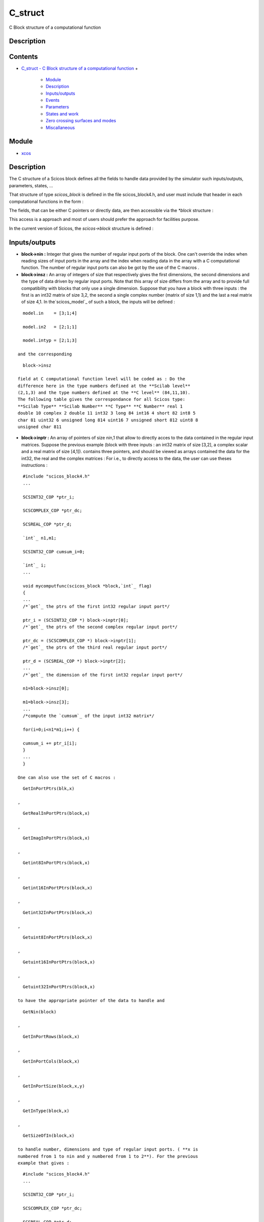 


C_struct
========

C Block structure of a computational function



Description
~~~~~~~~~~~


::






Contents
~~~~~~~~


+ `C_struct - C Block structure of a computational function`_
  +

    + `Module`_
    + `Description`_
    + `Inputs/outputs`_
    + `Events`_
    + `Parameters`_
    + `States and work`_
    + `Zero crossing surfaces and modes`_
    + `Miscallaneous`_





Module
~~~~~~


+ `xcos`_




Description
~~~~~~~~~~~

The C structure of a Scicos block defines all the fields to handle
data provided by the simulator such inputs/outputs, parameters,
states, ...

That structure of type `scicos_block` is defined in the file
scicos_block4.h, and user must include that header in each
computational functions in the form :



The fields, that can be either C pointers or directly data, are then
accessible via the `*block` structure :



This access is a approach and most of users should prefer the approach
for facilities purpose.

In the current version of Scicos, the `scicos->block` structure is
defined :







Inputs/outputs
~~~~~~~~~~~~~~




+ **block->nin :** Integer that gives the number of regular input
  ports of the block. One can't override the index when reading sizes of
  input ports in the array and the index when reading data in the array
  with a C computational function. The number of regular input ports can
  also be got by the use of the C macros .
+ **block->insz :** An array of integers of size that respectively
  gives the first dimensions, the second dimensions and the type of data
  driven by regular input ports. Note that this array of size differs
  from the array and to provide full compatibility with blocks that only
  use a single dimension. Suppose that you have a block with three
  inputs : the first is an int32 matrix of size 3,2, the second a single
  complex number (matrix of size 1,1) and the last a real matrix of size
  4,1. In the`scicos_model`_ of such a block, the inputs will be defined
  :

::

    model.in    = [3;1;4] 
    
    model.in2   = [2;1;1] 
    
    model.intyp = [2;1;3]

  and the corresponding

::

    block->insz

  field at C computational function level will be coded as : Do the
  difference here in the type numbers defined at the **Scilab level**
  (2,1,3) and the type numbers defined at the **C level** (84,11,10).
  The following table gives the correspondance for all Scicos type:
  **Scilab Type** **Scilab Number** **C Type** **C Number** real 1
  double 10 complex 2 double 11 int32 3 long 84 int16 4 short 82 int8 5
  char 81 uint32 6 unsigned long 814 uint16 7 unsigned short 812 uint8 8
  unsigned char 811
+ **block->inptr :** An array of pointers of size nin,1 that allow to
  directly acces to the data contained in the regular input matrices.
  Suppose the previous example (block with three inputs : an int32
  matrix of size [3,2], a complex scalar and a real matrix of size
  [4,1]). contains three pointers, and should be viewed as arrays
  contained the data for the int32, the real and the complex matrices :
  For i.e., to directly access to the data, the user can use theses
  instructions :

::

    #include "scicos_block4.h"
    ...
    
    SCSINT32_COP *ptr_i;
    
    SCSCOMPLEX_COP *ptr_dc;
    
    SCSREAL_COP *ptr_d;
    
    `int`_ n1,m1;
    
    SCSINT32_COP cumsum_i=0;
    
    `int`_ i;
    ...
    
    void mycomputfunc(scicos_block *block,`int`_ flag) 
    {
    ...
    /*`get`_ the ptrs of the first int32 regular input port*/
    
    ptr_i = (SCSINT32_COP *) block->inptr[0];
    /*`get`_ the ptrs of the second complex regular input port*/
    
    ptr_dc = (SCSCOMPLEX_COP *) block->inptr[1];
    /*`get`_ the ptrs of the third real regular input port*/
    
    ptr_d = (SCSREAL_COP *) block->inptr[2];
    ...
    /*`get`_ the dimension of the first int32 regular input port*/
    
    n1=block->insz[0];
    
    m1=block->insz[3];
    ...
    /*compute the `cumsum`_ of the input int32 matrix*/
    
    for(i=0;i<n1*m1;i++) {
    
    cumsum_i += ptr_i[i];
    }
    ...
    }

  One can also use the set of C macros :

::

    GetInPortPtrs(blk,x)

  ,

::

    GetRealInPortPtrs(block,x)

  ,

::

    GetImagInPortPtrs(block,x)

  ,

::

    Getint8InPortPtrs(block,x)

  ,

::

    Getint16InPortPtrs(block,x)

  ,

::

    Getint32InPortPtrs(block,x)

  ,

::

    Getuint8InPortPtrs(block,x)

  ,

::

    Getuint16InPortPtrs(block,x)

  ,

::

    Getuint32InPortPtrs(block,x)

  to have the appropriate pointer of the data to handle and

::

    GetNin(block)

  ,

::

    GetInPortRows(block,x)

  ,

::

    GetInPortCols(block,x)

  ,

::

    GetInPortSize(block,x,y)

  ,

::

    GetInType(block,x)

  ,

::

    GetSizeOfIn(block,x)

  to handle number, dimensions and type of regular input ports. ( **x is
  numbered from 1 to nin and y numbered from 1 to 2**). For the previous
  example that gives :

::

    #include "scicos_block4.h"
    ...
    
    SCSINT32_COP *ptr_i;
    
    SCSCOMPLEX_COP *ptr_dc;
    
    SCSREAL_COP *ptr_d;
    
    `int`_ n1,m1;
    
    SCSINT32_COP cumsum_i=0;
    
    `int`_ i;
    ...
    
    void mycomputfunc(scicos_block *block,`int`_ flag)
    {
    ...
    /*`get`_ the ptrs of the first int32 regular input port*/
    
    ptr_i = Getint32InPortPtrs(block,1);
    /*`get`_ the ptrs of the second complex regular input port*/
    
    ptr_dc = GetRealInPortPtrs(block,2);
    /*`get`_ the ptrs of the third real regular input port*/
    
    ptr_d = GetRealInPortPtrs(block,3);
    ...
    /*`get`_ the dimension of the first int32 regular input port*/
    
    n1=GetInPortRows(block,1);
    
    m1=GetInPortCols(block,1);
    ...
    }

  Finally note that the regular input port registers are only accessible
  for reading.
+ **block->nout :** Integer that gives the number of regular output
  ports of the block. One can't override the index when reading sizes of
  output ports in the array and the index when reading data in the array
  with a C computational function. The number of regular output ports
  can also be got by the use of the C macros .
+ **block->outsz :** An array of integers of size that respectively
  gives the first dimensions, the second dimensions and the type of data
  driven by regular output ports. Note that this array of size differs
  from the array and to provide full compatibility with blocks that only
  use a single dimension. Suppose that you have a block with two outputs
  : the first is an int32 matrix of size 3,2, the second a single
  complex number (matrix of size 1,1) and the last a real matrix of size
  4,1. In the`scicos_model`_ of such a block, the outputs will be
  defined :

::

    model.out   = [3;1;4] 
    
    model.out2   = [2;1;1] 
    
    model.outtyp = [2;1;3]

  and the corresponding

::

    block->outsz

  field at C computational function level will be coded as : Do the
  difference here in the type numbers defined at the **Scilab level**
  (2,1,3) and the type numbers defined at the **C level** (84,11,10) and
  please report to the previous table to have the correspondence for all
  Scicos type.
+ **block->outptr :** An array of pointers of size nout,1 that allow
  to directly acces to the data contained in the regular output
  matrices. Suppose the previous example (block with three outputs : an
  int32 matrix of size [3,2], a complex scalar and a real matrix of size
  [4,1]). contains three pointers, and should be viewed as arrays
  contained the data for the int32, the real and the complex matrices :
  For i.e., to directly access to the data, the user can use theses
  instructions :

::

    #include "scicos_block4.h"
    ...
    
    SCSINT32_COP *ptr_i;
    
    SCSCOMPLEX_COP *ptr_dc;
    
    SCSREAL_COP *ptr_d;
    
    `int`_ n1,m1;
    
    SCSINT32_COP cumsum_i=0;
    
    `int`_ i;
    ...
    
    void mycomputfunc(scicos_block *block,`int`_ flag)
    {
    /*`get`_ the ptrs of the first int32 regular output port*/
    
    ptr_i = (SCSINT32_COP *) block->outptr[0];
    /*`get`_ the ptrs of the second complex regular output port*/
    
    ptr_dc = (SCSCOMPLEX_COP *) block->outptr[1];
    /*`get`_ the ptrs of the third real regular output port*/
    
    ptr_d = (SCSREAL_COP *) block->outptr[2];
    ...
    /*`get`_ the dimension of the first int32 regular output port*/
    
    n1=block->outsz[0];
    
    m1=block->outsz[3];
    ...
    /*compute the `cumsum`_ of the output int32 matrix*/
    
    for(i=0;i<n1*m1;i++) {
    
    cumsum_i += ptr_i[i];
    }
    ...
    }

  One can also use the set of C macros :

::

    GetOutPortPtrs(block,x)

  ,

::

    GetRealOutPortPtrs(block,x)

  ,

::

    GetImagOutPortPtrs(block,x)

  ,

::

    Getint8OutPortPtrs(block,x)

  ,

::

    Getint16OutPortPtrs(block,x)

  ,

::

    Getint32OutPortPtrs(block,x)

  ,

::

    Getuint8OutPortPtrs(block,x)

  ,

::

    Getuint16OutPortPtrs(block,x)

  ,

::

    Getuint32OutPortPtrs(block,x)

  to have the appropriate pointer of the data to handle and

::

    GetNout(block)

  ,

::

    GetOutPortRows(block,x)

  ,

::

    GetOutPortCols(block,x)

  ,

::

    GetOutPortSize(block,x,y)

  ,

::

    GetOutType(block,x)

  ,

::

    GetSizeOfOut(block,x)

  to handle number, dimensions and type of regular output ports. ( **x
  is numbered from 1 to nout and y is numbered from 1 to 2**). For the
  previous example that gives :

::

    #include "scicos_block4.h"
    ...
    
    SCSINT32_COP *ptr_i;
    
    SCSCOMPLEX_COP *ptr_dc;
    
    SCSREAL_COP *ptr_d;
    
    `int`_ n1,m1;
    
    SCSINT32_COP cumsum_i=0;
    
    `int`_ i;
    ...
    
    void mycomputfunc(scicos_block *block,`int`_ flag)
    {
    ...
    /*`get`_ the ptrs of the first int32 regular output port*/
    
    ptr_i = GetOutPortPtrs(block,1);
    /*`get`_ the ptrs of the second complex regular output port*/
    
    ptr_dc = GetRealOutPortPtrs(block,2);
    /*`get`_ the ptrs of the third real regular output port*/
    
    ptr_d = GetRealOutPortPtrs(block,3);
    ...
    /*`get`_ the dimension of the first int32 regular output port*/
    
    n1=GetOutPortRows(block,1);
    
    m1=GetOutPortCols(block,1);
    ...
    }

  Finally note that the regular output port registers must be only
  written for

::

    flag

  =1.






Events
~~~~~~




+ **block->nevprt :** Integer that gives the event input port number
  by which the block has been activated. This number is a binary coding.
  For i.e, if block has two event inputs ports, can take the value 1 if
  the block has been called by its first event input port, the value 2
  if it has been called by the second event input port and 3 if it is
  called by the same event on both input port 1 and 2. Note that can be
  -1 if the block is internally called. One can also retrieve this
  number by using the C macros .
+ **block->nevout :** Integer that gives the number of event output
  ports of the block (also called the length of the output event
  register). One can't override the index when setting value of events
  in the output event register . The number of event output ports can
  also be got by the use of the C macro .
+ **block->evout :** Array of double of size nevout,1 corresponding to
  the output event register. That register is used to program date of
  events during the simulation. When setting values in that array, you
  must understand that you give a delay relative to the current time of
  simulator : where is the date of the programmed event, is the current
  time in the simulator and the value that must be informed in the
  output event register. For i.e, suppose that you want generate an
  event with the first event output port, 1ms after each calls of the
  block, then you'll use :

::

    #include "scicos_block4.h"
    ...
    
    void mycomputfunc(scicos_block *block,`int`_ flag)
    {
    ...
    
    if (flag==3) { 
    
    block->evout[0]=0.001;
    }
    ...
    }

  Note that every events generated from output event register will be
  asynchronous with event coming from event input port (even if you set

::

    block->evout[x]=0

  ). The event output register must be only written for

::

    flag

  =3.






Arguments
~~~~~~~~~




+ **block->nrpar :** Integer that gives the length of the real
  parameter register. One can't override the index when reading value of
  real parameters in the register . The total number of real parameters
  can also be got by the use of the C macro .
+ **block->rpar :** Array of double of size nrpar,1 corresponding to
  the real parameter register. That register is used to pass real
  parameters coming from the scilab/scicos environment to your block
  model. The C type of that array is (or C scicos type ). Suppose that
  you have defined the following real parameters in the`scicos_model`_
  of a block :

::

    model.rpar   = [%pi;%pi/2;%pi/4]

  you can retrieve the previous data in the C computational function
  with :

::

    #include "scicos_block4.h"
    ...
    
    `double`_ PI;
    
    `double`_ PI_2;
    
    `double`_ PI_4;
    ...
    
    void mycomputfunc(scicos_block *block,`int`_ flag)
    {
    ...
    /*`get`_ the first value of the real param register*/
    
    PI = block->rpar[0];
    /*`get`_ the second value of the real param register*/
    
    PI_2 = block->rpar[1];
    /*`get`_ the third value of the real param register*/
    
    PI_4 = block->rpar[2];
    ...
    }

  You can also use the C macro

::

    GetRparPtrs(block)

  to get the pointer of the real parameter register. For i.e., if we
  define the following `scicos_model`_ in an interfacing function of a
  scicos block :

::

    A = [1.3 ; 4.5 ; 7.9 ; 9.8];
    
    B = [0.1 ; 0.98]; 
    
    model.rpar   = [A;B]

  in the corresponding C computational function of that block, we'll use
  :

::

    #include "scicos_block4.h"
    ...
    
    `double`_ *rpar;
    
    `double`_ *A; 
    
    `double`_ *B; 
    ...
    
    void mycomputfunc(scicos_block *block,`int`_ flag)
    {
    ...
    /*`get`_ ptrs of the real param register*/
    
    rpar = GetRparPtrs(block); 
    /*`get`_ the A ptrs array*/
    
    A = rpar;
    /*`get`_ the B ptrs array*/
    
    B = &rpar[4];
    /*`or`_ B = rpar + 4;*/
    ...
    }

  Note that real parameters register is only accessible for reading.
+ **block->nipar :** Integer that gives the length of the integer
  parameter register. One can't override the index when reading value of
  integer parameters in the register . The total number of integer
  parameters can also be got by the use of the C macro .
+ **block->ipar :** Array of int of size nipar,1 corresponding to the
  integer parameter register. That register is used to pass integer
  parameters coming from the scilab/scicos environment to your block
  model. The C type of that array is (or C scicos type ). Suppose that
  you have defined the following integer parameters in
  the`scicos_model`_ of a block :

::

    model.ipar   = [(1:3)';5]

  you can retrieve the previous data in the C computational function
  with :

::

    #include "scicos_block4.h"
    ...
    
    `int`_ one;
    
    `int`_ two;
    
    `int`_ three;
    
    `int`_ five;
    ...
    
    void mycomputfunc(scicos_block *block,`int`_ flag)
    {
    ...
    /*`get`_ the first value of the integer param register*/
    
    one = block->ipar[0]; 
    /*`get`_ the second value of the integer param register*/
    
    two = block->ipar[1]; 
    /*`get`_ the third value of the integer param register*/
    
    three = block->ipar[2]; 
    /*`get`_ the fourth value of the integer param register*/
    
    five = block->ipar[3]; 
    ...
    }

  You can also use the C macro

::

    GetIparPtrs(block)

  to get the pointer of the real parameter register. Most of time in the
  scicos C block libraries, the integer register is used to parametrize
  the length of real parameters. For i.e. if you define the following
  `scicos_model`_ in a block :

::

    // set a random size for the first real parameters 
    
    A_sz = `int`_(`rand`_(10)*10); 
    // set a random size for the second real parameters 
    
    B_sz = `int`_(`rand`_(10)*10); 
    // set the first real parameters 
    
    A = `rand`_(A_sz,1,``uniform''); 
    // set the second real parameters 
    
    B = `rand`_(B_sz,1,``normal''); 
    // set ipar 
    
    model.ipar = [A_sz;B_sz] 
    // set rpar (length of A_sz+B_sz) 
    
    model.rpar = [A;B]

  the array of real parameters (parametrized by ipar) can be retrieved
  in the correspondig C computational function with :

::

    #include "scicos_block4.h"
    ...
    
    `int`_ A_sz; 
    
    `int`_ B_sz; 
    
    `double`_ *rpar; 
    
    `double`_ *A; 
    
    `double`_ *B; 
    
    `double`_ cumsum;
    
    `int`_ i;Â 
    ...
    
    void mycomputfunc(scicos_block *block,`int`_ flag)
    {
    ...
    /*`get`_ ptrs of the real param register*/
    
    rpar = GetRparPtrs(block); 
    /*`get`_ size of the first real param register*/
    
    A_sz = block->ipar[0]; 
    /*`get`_ size of the second real param register*/
    
    B_sz = block->ipar[1]; 
    /*`get`_ the A ptrs array*/
    
    A = rpar; 
    /*`get`_ the B ptrs array*/
    
    B = &rpar[A_sz]; 
    ...
    /*compute the `cumsum`_ of the first real parameter array*/
    
    `cumsum`_ = 0;
    
    for(i=0;i<A_sz;i++) {
    
    `cumsum`_ += A[i];
    }
    ...
    /*compute the `cumsum`_ of the second real parameter array*/
    
    `cumsum`_ = 0;
    
    for(i=0;i<B_sz;i++) {
    
    `cumsum`_ += B[i]; 
    }

  Note that integer parameters register is only accessible for reading.
+ **block->nopar :** Integer that gives the number of the object
  parameters. One can't override the index when accessing data in the
  arrays , and in a C computational function. This value is also
  accessible via the C macro .
+ **block->oparsz :** An array of integer of size nopar,2 that
  contains the dimensions of matrices of object parameters. The first
  column is for the first dimension and the second for the second
  dimension. For i.e. if we want the dimensions of the last object
  parameters, we'll use the instructions :

::

    #include "scicos_block4.h"
    ...
    
    `int`_ nopar;
    
    `int`_ n,m;
    ...
    
    void mycomputfunc(scicos_block *block,`int`_ flag)
    {
    ...
    /*`get`_ the number of object parameter*/
    
    nopar=block>nopar;
    ...
    /*`get`_ number of row of the last object parameter*/
    
    n=block>oparsz[nopar-1];
    /*`get`_ number of column of the last object parameter*/
    
    m=block>oparsz[2*nopar-1];
    ...
    }

  The dimensions of object parameters can be get with the following C
  macro :

::

    GetOparSize(block,x,1); /*`get`_ first dimension of opar*/ 
    
    GetOparSize(block,x,2); /*`get`_ second dimension of opar*/

  with

::

    x

  an integer that gives the index of the object parameter, **numbered
  from 1 to nopar** .
+ **block->opartyp :** An array of integer of size nopar,1 that
  contains the type of matrices of object parameters. The following
  table gives the correspondence for scicos type expressed in Scilab
  number, in C number and also corresponding C pointers and C macros
  used for : The type of object parameter can also be got by the use of
  the C macro

::

    GetOparType(block,x)

  . For i.e, if we want the C number type of the first object parameter,
  we'll use the following C instructions:

::

    #include "scicos_block4.h"
    ...
    
    `int`_ opartyp_1;
    ...
    
    void mycomputfunc(scicos_block *block,`int`_ flag)
    {
    ...
    /*`get`_ the number type of the first object parameter*/
    
    opartyp_1 = GetOparType(block,1);
    ...
    }


+ **block->oparptr :** An array of pointers of size nopar,1 that allow
  to directly acces to the data contained in the object parameter.
  Suppose that you have defined in the editor a block with the following
  **opar** field in`scicos_model`_ :

::

    model.opar=`list`_(`int32`_([1,2;3,4]),[1+%i %i 0.5]);

  Then we have two object parameters, one is an 32-bit integer matrix
  with two rows and two columns and the second is a vector of complex
  numbers that can be understand as a matrix of size 1,3. At the C
  computational function level, the instructions

::

    block->oparsz[0]

  ,

::

    block->oparsz[1]

  ,Â

::

    block->oparsz[2]

  ,

::

    block->oparsz[3]

  will respectively return the values 2,1,2,3 and the instructions

::

    block->opartyp[0]

  ,

::

    block->opartyp[1]

  the values 11 and 84.

::

    block->oparptr

  will contain then two pointers, and should be viewed as arrays
  contained data of object parameter as shown in the following figure :
  For i.e., to directly access to the data, the user can use theses
  instructions :

::

    #include "scicos_block4.h"
    ...
    
    SCSINT32_COP *ptr_i;
    
    SCSINT32_COP cumsum_i;
    
    SCSCOMPLEX_COP *ptr_d;
    
    SCSREAL_COP cumsum_d;
    ...
    
    void mycomputfunc(scicos_block *block,`int`_ flag)
    {
    ...
    /*`get`_ the ptrs of an int32 object parameter*/
    
    ptr_i = (SCSINT32_COP *) block->oparptr[0];
    /*`get`_ the ptrs of a double object parameter*/
    
    ptr_d = (SCSCOMPLEX_COP *) block->oparptr[1];
    ...
    /*compute the `cumsum`_ of the int32 matrix*/
    
    cumsum_i = ptr_i[0]+ptr_i[1]+ptr_i[2]+ptr_i[3];
    ...
    /*compute the `cumsum`_ of the real part of the complex matrix*/
    
    cumsum_d = ptr_d[0]+ptr_d[1]+ptr_d[2];
    ...
    }

  One can also use the set of C macros :

::

    GetRealOparPtrs(block,x)

  ,

::

    GetImagOparPtrs(block,x)

  ,

::

    Getint8OparPtrs(block,x)

  ,

::

    Getint16OparPtrs(block,x)

  ,

::

    Getint32OparPtrs(block,x)

  ,

::

    Getuint8OparPtrs(block,x)

  ,

::

    Getuint16OparPtrs(block,x)

  ,

::

    Getuint32OparPtrs(block,x)

  to have the appropriate pointer of the data to handle ( **x is
  numbered from 1 to nopar**). For the previous example that gives :

::

    #include "scicos_block4.h"
    ...
    
    SCSINT32_COP *ptr_i;
    
    SCSREAL_COP *ptr_dr;
    
    SCSREAL_COP *ptr_di;
    ...
    
    void mycomputfunc(scicos_block *block,`int`_ flag)
    {
    ...
    /*`get`_ the ptrs of an int32 object parameter*/
    
    ptr_i = Getint32OparPtrs(block,1);
    /*`get`_ the ptrs of a double object parameter*/
    
    ptr_dr = GetRealOparPtrs(block,2);
    
    ptr_di = GetImagOparPtrs(block,2);
    ...
    }

  Note that object parameters register is only accessible for reading.






States and work
~~~~~~~~~~~~~~~




+ **block->nx :** Integer that gives the length of the continus state
  register. One can't override the index when reading or writing data in
  the array , or with a C computational function.
+ **block->x :** Array of double of size nx,1 corresponding to the
  continuous state register. That gives the result of the computation of
  the state derivative. A value of a continuous state is readable (for
  i.e the first state) with the C instructions :

::

    #include "scicos_block4.h"
    ...
    
    `double`_ x_1;
    ...
    
    void mycomputfunc(scicos_block *block,`int`_ flag)
    {
    ...
    
    x_1=block->x[0];
    ...
    }

  Note that on

::

    flag

  =4, user can write some initial conditions in that register. The
  pointer of that array can also be retrieve via the C macro

::

    GetState(block)

  .
+ **block->xd :** Array of double of size nx,1 corresponding to the
  derivative of the continuous state register. When systems are
  explicitly given in terms of Ordinary Differential Equations (ODE), it
  can be explicitly expressed or implicitly used in the residual vector
  when systems are expressed in terms of Differantial Algebraic
  Equations (DAE). Both systems must be programmed with . For i.e the
  Lorentz attractor written as an ODE system with three state variables,
  of the form : will be defined :

::

    #include "scicos_block4.h"
    ...
    
    `double`_ *x = block->x;
    
    `double`_ *xd = block->xd;
    ...
    /* define parameters */
    
    `double`_ a = 10;
    
    `double`_ b = 28;
    
    `double`_ c = 8/3;
    ...
    
    void mycomputfunc(scicos_block *block,`int`_ flag)
    {
    ...
    
    if (flag == 0) {
    
    xd[0] = a*(x[1]-x[0]);
    
    xd[1] = x[1]*(b-x[2])-x[1];
    
    xd[2] = x[0]*x[1]-c*x[2];
    }
    ...
    }


+ **block->res :** Array of double of size nx,1 corresponding to
  Differential Algebraic Equation (DAE) residual. It is used to write
  the vector of systems that have the following form : For i.e the
  Lorentz attractor written as a DAE system with three state variables,
  will be defined :

::

    #include "scicos_block4.h"
    ...
    
    `double`_ *x = block->x;
    
    `double`_ *xd = block->xd;
    
    `double`_ *res = block->res;
    ...
    /* define parameters */
    
    `double`_ a = 10;
    
    `double`_ b = 28;
    
    `double`_ c = 8/3;
    ...
    
    void mycomputfunc(scicos_block *block,`int`_ flag)
    {
    ...
    
    if (flag == 0) {
    
    res[0] =  - xd[0] + (a*(x[1]-x[0]));
    
    res[1] =  - xd[1] + (x[0]*(b-x[2])-x[1]);
    
    res[2] =  - xd[2] + (x[0]*x[1]-c*x[2]);
    }
    ...
    }


+ **block->nz :** Integer that gives the length of the discrete state
  register. One can't override the index when reading data in the array
  with a C computational function. This value is also accessible via the
  C macros .
+ **block->z :** Array of double of size nz,1 corresponding to the
  discrete state register. A value of a discrete state is directly
  readable (for i.e the second state) with the C instructions :

::

    #include "scicos_block4.h"
    ...
    
    `double`_ z_2;
    ...
    
    void mycomputfunc(scicos_block *block,`int`_ flag)
    {
    ...
    
    z_2=block->z[1];
    ...
    }

  Note that the state register should be only written for

::

    flag

  =4 and

::

    flag

  =2. The pointer of that array can also be retrieve via the C macro

::

    GetDstate(block)

  .
+ **block->noz :** Integer that gives the number of the discrete
  object states. One can't override the index when accessing data in the
  arrays , and in a C computational function. This value is also
  accessible via the C macro .
+ **block->ozsz :** An array of integer of size noz,2 that contains
  the dimensions of matrices of discrete object states. The first column
  is for the first dimension and the second for the second dimension.
  For i.e. if we want the dimensions of the last object state, we'll use
  the instructions :

::

    #include "scicos_block4.h"
    ...
    
    `int`_ noz;
    
    `int`_ n,m;
    ...
    /*`get`_ the number of object state*/
    
    noz=block>noz;
    ...
    
    void mycomputfunc(scicos_block *block,`int`_ flag)
    {
    ...
    /*`get`_ number of row of the last object state*/
    
    n=block>ozsz[noz-1];
    /*`get`_ number of column of the last object state*/
    
    m=block>ozsz[2*noz-1];
    ...
    }

  The dimensions of object discrete states can be get with the following
  C macro :

::

    GetOzSize(block,x,1); /*`get`_ first dimension of oz*/ 
    
    GetOzSize(block,x,2); /*`get`_ second dimension of oz*/

  with

::

    x

  an integer that gives the index of the discrete object state,
  **numbered from 1 to noz** .
+ **block->oztyp :** An array of integer of size noz,1 that contains
  the type of matrices of discrete object states. The following table
  gives the correspondence table for scicos type expressed in Scilab
  number, in C number and also corresponding C pointers and C macros
  used for : The type of discrete object state can also be got by the
  use of the C macro

::

    GetOzType(block,x)

  . For i.e, if we want the C number type of the first discrete object
  state, we'll use the following C instructions:

::

    #include "scicos_block4.h"
    ...
    
    `int`_ oztyp_1;
    ...
    
    void mycomputfunc(scicos_block *block,`int`_ flag)
    {
    ...
    /*`get`_ the number type of the first object state*/
    
    oztyp_1 = GetOzType(block,1);
    ...
    }


+ **block->ozptr :** An array of pointers of size noz,1 that allow to
  directly acces to the data contained in the discrete object state.
  Suppose that you have defined in the editor a block with the following
  **odstate** field in`scicos_model`_ :

::

    model.odstate=`list`_(`int32`_([1,2;3,4]),[1+%i %i 0.5]);

  Then we have two discrete object states, one is an 32-bit integer
  matrix with two rows and two columns and the second is a vector of
  complex numbers that can be understand as a matrix of size 1,3. At the
  C computational function level, the instructions

::

    block->ozsz[0]

  ,

::

    block->ozsz[1]

  ,Â

::

    block->ozsz[2]

  ,

::

    block->ozsz[3]

  will respectively return the values 2,1,2,3 and the instructions

::

    block->oztyp[0]

  ,

::

    block->oztyp[1]

  the values 11 and 84.

::

    block->ozptr

  will contain then two pointers, and should be viewed as arrays
  contained data of discrete object state as shown in the following
  figure : For i.e., to directly access to the data, the user can use
  theses instructions :

::

    #include "scicos_block4.h"
    ...
    
    SCSINT32_COP *ptr_i;
    
    SCSINT32_COP cumsum_i;
    
    SCSCOMPLEX_COP *ptr_d;
    
    SCSREAL_COP cumsum_d;
    ...
    
    void mycomputfunc(scicos_block *block,`int`_ flag)
    {
    ...
    /*`get`_ the ptrs of an int32 discrete object state*/
    
    ptr_i = (SCSINT32_COP *) block->ozptr[0];
    /*`get`_ the ptrs of a double discrete object state*/
    
    ptr_d = (SCSCOMPLEX_COP *) block->ozptr[1];
    ...
    /*compute the `cumsum`_ of the int32 matrix*/
    
    cumsum_i = ptr_i[0]+ptr_i[1]+ptr_i[2]+ptr_i[3];
    ...
    /*compute the `cumsum`_ of the real part of the complex matrix*/
    
    cumsum_d = ptr_d[0]+ptr_d[1]+ptr_d[2];
    ...
    }

  One can also use the set of C macros :

::

    GetRealOzPtrs(block,x)

  ,

::

    GetImagOzPtrs(block,x)

  ,

::

    Getint8OzPtrs(block,x)

  ,

::

    Getint16OzPtrs(block,x)

  ,

::

    Getint32OzPtrs(block,x)

  ,

::

    Getuint8OzPtrs(block,x)

  ,

::

    Getuint16OzPtrs(block,x)

  ,

::

    Getuint32OzPtrs(block,x)

  to have the appropriate pointer of the data to handle ( **x is
  numbered from 1 to noz**). For the previous example that gives :

::

    #include "scicos_block4.h"
    ...
    
    SCSINT32_COP *ptr_i;
    
    SCSREAL_COP *ptr_dr;
    
    SCSREAL_COP *ptr_di;
    ...
    
    void mycomputfunc(scicos_block *block,`int`_ flag)
    {
    ...
    /*`get`_ the ptrs of an int32 discrete object state*/
    
    ptr_i = Getint32OzPtrs(block,1);
    /*`get`_ the ptrs of a double discrete object state*/
    
    ptr_dr = GetRealOzPtrs(block,2);
    
    ptr_di = GetImagOzPtrs(block,2);
    ...
    }

  Finally note that the discrete objects state should be only written
  for

::

    flag

  =4 and

::

    flag

  =2.
+ **block->work :** A free pointer to set a working array for the
  block. The work pointer must be firstly allocated when = 4 and finally
  be free in the = 5. Then a basic life cyle of that pointer in a C
  computational function should be :

::

    #include "scicos_block4.h"
    ...
    
    void** work=block->work;
    ...
    
    void mycomputfunc(scicos_block *block,`int`_ flag)
    {
    ...
    /*initialization*/
    
    if (flag==4) {
      /*allocation of work*/
    
    if (*work=scicos_malloc(sizeof(`double`_))==NULL) {
    
    set_block_error(-16);
    
    return;
      }
    ...
    }
    ...
    /*other flag treatment*/
    ...
    /*finish*/
    
    else if (flag==5) {
    
    scicos_free(*work);
    }
    ...
    }

  Note that if a block use a

::

    work

  pointer, it will be called with

::

    flag

  =2 even if the block do not use discrete states. The pointer of that
  array can also be retrieve via the C macro

::

    GetWorkPtrs(block)

  .






Zero crossing surfaces and modes
~~~~~~~~~~~~~~~~~~~~~~~~~~~~~~~~




+ **block->ng :** Integer that gives the number of zero crossing
  surface of the block. One can't override the index when
  reading/writing data in the array with a C computational function. The
  number of zero crossing surface can also be got by the use of the C
  macro .
+ **block->g :** Array of double of size ng,1 corresponding to the
  zero crossing surface register. That register is used to detect zero
  crossing of state variable during time domain integration. Note that
  it is accessible for writing for = 9. The pointer of that array can
  also be retrieve via the C macro .
+ **block->nmode :** Integer that gives the number of mode of the
  block. One can't override the index when reading/writing data in the
  array with a C computational function. The number of mode can also be
  got by the use of the C macro .
+ **block->mode :** Array of integer of size nmode,1 corresponding to
  the mode register. That register is used to set the mode of state
  variable during time domain integration. It is typically accessible
  for writing for = 9. The pointer of that array can also be retrieve
  via the C macro .






Miscallaneous
~~~~~~~~~~~~~




+ **block->type :** Integer that gives the type of the computational
  function. For C blocks, this number is equal to 4.
+ **block->label :** Strings array that allows to retrieve the label
  of the block.


.. _xcos: xcos.html
.. _Inputs/outputs: C_struct.html#Inputsoutputs_C_struct
.. _C_struct - C Block structure of a computational function: C_struct.html
.. _Module: C_struct.html#Module_C_struct
.. _Zero crossing surfaces and modes: C_struct.html#Zerocrossingsurfacesandmodes_C_struct
.. _Events: C_struct.html#Events_C_struct
.. _Parameters: C_struct.html#Parameters_C_struct
.. _Miscallaneous: C_struct.html#Miscallaneous_C_struct
.. _States and work: C_struct.html#Statesandwork_C_struct
.. _scicos_model: scicos_model.html
.. _Description: C_struct.html#Description_C_struct


